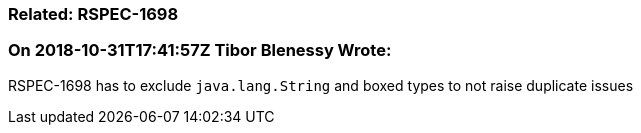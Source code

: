 === Related: RSPEC-1698

=== On 2018-10-31T17:41:57Z Tibor Blenessy Wrote:
RSPEC-1698 has to exclude ``++java.lang.String++`` and boxed types to not raise duplicate issues

